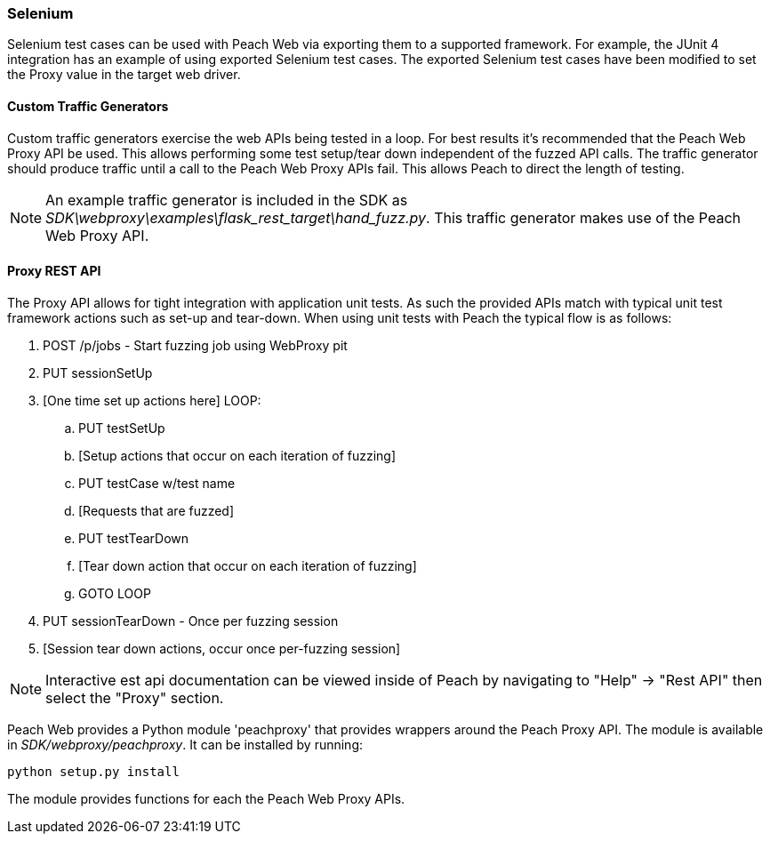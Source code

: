 
=== Selenium

Selenium test cases can be used with Peach Web via exporting them to a supported framework.
For example, the JUnit 4 integration has an example of using exported Selenium test cases.
The exported Selenium test cases have been modified to set the Proxy value in the target
web driver.

==== Custom Traffic Generators

Custom traffic generators exercise the web APIs being tested in a loop.
For best results it's recommended that the Peach Web Proxy API be used.
This allows performing some test setup/tear down independent of the fuzzed API calls.
The traffic generator should produce traffic until a call to the Peach Web Proxy APIs fail.
This allows Peach to direct the length of testing.

NOTE: An example traffic generator is included in the SDK as _SDK\webproxy\examples\flask_rest_target\hand_fuzz.py_.
This traffic generator makes use of the Peach Web Proxy API.

==== Proxy REST API

The Proxy API allows for tight integration with application unit tests.
As such the provided APIs match with typical unit test framework actions such as set-up and tear-down.  When using unit tests with Peach the typical flow is as follows:

. POST /p/jobs - Start fuzzing job using WebProxy pit
. PUT sessionSetUp
. [One time set up actions here]
LOOP:
.. PUT testSetUp
.. [Setup actions that occur on each iteration of fuzzing]
.. PUT testCase w/test name
.. [Requests that are fuzzed]
.. PUT testTearDown
.. [Tear down action that occur on each iteration of fuzzing]
.. GOTO LOOP
. PUT sessionTearDown - Once per fuzzing session
. [Session tear down actions, occur once per-fuzzing session]

NOTE: Interactive est api documentation can be viewed inside of Peach by navigating
to "Help" -> "Rest API" then select the "Proxy" section.

*****
Peach Web provides a Python module 'peachproxy' that provides wrappers around the Peach Proxy API.
The module is available in _SDK/webproxy/peachproxy_.
It can be installed by running:

----
python setup.py install
----

The module provides functions for each the Peach Web Proxy APIs.

*****
